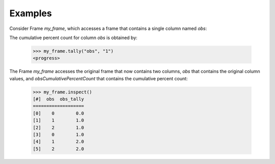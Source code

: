 Examples
--------
Consider Frame *my_frame*, which accesses a frame that contains a single
column named *obs*:

.. code::
    <hide>
    >>> import trustedanalytics as ta
    >>> ta.connect()
    -etc-

    >>> s = [("obs", ta.int32)]
    >>> rows = [ [0], [1], [2], [0], [1], [2]]
    >>> my_frame = ta.Frame(ta.UploadRows (rows, s))
    -etc-

    </hide>
    >>> my_frame.inspect()
    [#]  obs
    ========
    [0]    0
    [1]    1
    [2]    2
    [3]    0
    [4]    1
    [5]    2

The cumulative percent count for column *obs* is obtained by:

    >>> my_frame.tally("obs", "1")
    <progress>

The Frame *my_frame* accesses the original frame that now contains two
columns, *obs* that contains the original column values, and
*obsCumulativePercentCount* that contains the cumulative percent count:

    >>> my_frame.inspect()
    [#]  obs  obs_tally
    ===================
    [0]    0        0.0
    [1]    1        1.0
    [2]    2        1.0
    [3]    0        1.0
    [4]    1        2.0
    [5]    2        2.0